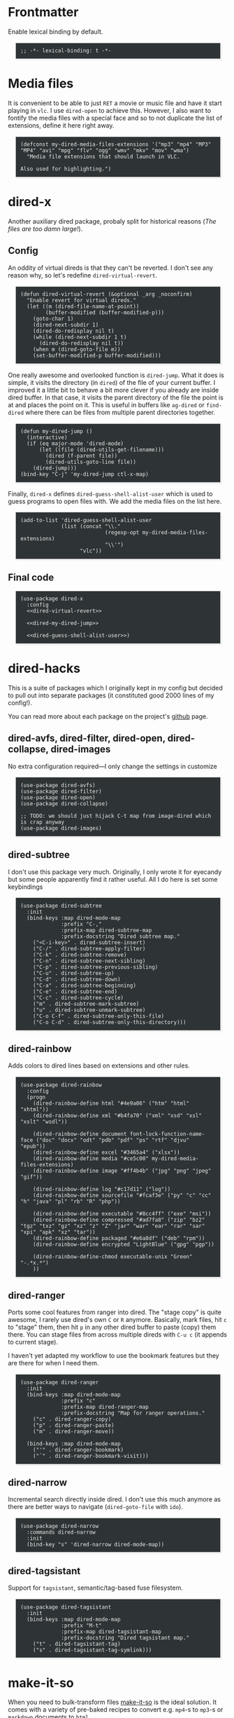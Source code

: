 #+PROPERTY: header-args:elisp :tangle dired-defs-tangled.el
#+HTML_HEAD_EXTRA: <style>pre {border: 1px solid #ccc; color: #eeeeec; background-color: #2e3436; box-shadow: 3px 3px 3px #eee; padding: 8pt; font-family: monospace; overflow: auto; margin: 1.2em;}</style>

* Frontmatter
Enable lexical binding by default.

#+BEGIN_SRC elisp
;; -*- lexical-binding: t -*-
#+END_SRC

* Media files
It is convenient to be able to just ~RET~ a movie or music file and have it start playing in ~vlc~.  I use ~dired-open~ to achieve this.  However, I also want to fontify the media files with a special face and so to not duplicate the list of extensions, define it here right away.

#+BEGIN_SRC elisp
(defconst my-dired-media-files-extensions '("mp3" "mp4" "MP3" "MP4" "avi" "mpg" "flv" "ogg" "wmv" "mkv" "mov" "wma")
  "Media file extensions that should launch in VLC.

Also used for highlighting.")
#+END_SRC

* dired-x
Another auxiliary dired package, probaly split for historical reasons (/The files are too damn large!/).

** Config
:PROPERTIES:
:header-args:elisp: :tangle no
:END:

An oddity of virtual direds is that they can't be reverted.  I don't see any reason why, so let's redefine ~dired-virtual-revert~.

#+NAME: dired-virtual-revert
#+BEGIN_SRC elisp
(defun dired-virtual-revert (&optional _arg _noconfirm)
  "Enable revert for virtual direds."
  (let ((m (dired-file-name-at-point))
        (buffer-modified (buffer-modified-p)))
    (goto-char 1)
    (dired-next-subdir 1)
    (dired-do-redisplay nil t)
    (while (dired-next-subdir 1 t)
      (dired-do-redisplay nil t))
    (when m (dired-goto-file m))
    (set-buffer-modified-p buffer-modified)))
#+END_SRC

One really awesome and overlooked function is ~dired-jump~.  What it does is simple, it visits the directory (in ~dired~) of the file of your current buffer.  I improved it a little bit to behave a bit more clever if you already are inside dired buffer.  In that case, it visits the parent directory of the file the point is at and places the point on it.  This is useful in buffers like =ag-dired= or =find-dired= where there can be files from multiple parent directories together.

#+NAME: dired-my-dired-jump
#+BEGIN_SRC elisp
(defun my-dired-jump ()
  (interactive)
  (if (eq major-mode 'dired-mode)
      (let ((file (dired-utils-get-filename)))
        (dired (f-parent file))
        (dired-utils-goto-line file))
    (dired-jump)))
(bind-key "C-j" 'my-dired-jump ctl-x-map)
#+END_SRC

Finally, ~dired-x~ defines ~dired-guess-shell-alist-user~ which is used to guess programs to open files with.  We add the media files on the list here.

#+NAME: dired-guess-shell-alist-user
#+BEGIN_SRC elisp
(add-to-list 'dired-guess-shell-alist-user
             (list (concat "\\."
                           (regexp-opt my-dired-media-files-extensions)
                           "\\'")
                   "vlc"))
#+END_SRC

** Final code

#+BEGIN_SRC elisp :noweb yes
(use-package dired-x
  :config
  <<dired-virtual-revert>>

  <<dired-my-dired-jump>>

  <<dired-guess-shell-alist-user>>)
#+END_SRC

* dired-hacks

This is a suite of packages which I originally kept in my config but decided to pull out into separate packages (it constituted good 2000 lines of my config!).

You can read more about each package on the project's [[https://github.com/Fuco1/dired-hacks][github]] page.

** dired-avfs, dired-filter, dired-open, dired-collapse, dired-images

No extra configuration required---I only change the settings in customize

#+BEGIN_SRC elisp
(use-package dired-avfs)
(use-package dired-filter)
(use-package dired-open)
(use-package dired-collapse)

;; TODO: we should just hijack C-t map from image-dired which is crap anyway
(use-package dired-images)
#+END_SRC

** TODO migrate the values from customize here                     :noexport:

** dired-subtree

I don't use this package very much.  Originally, I only wrote it for eyecandy but some people apparently find it rather useful.  All I do here is set some keybindings

#+BEGIN_SRC elisp
(use-package dired-subtree
  :init
  (bind-keys :map dired-mode-map
             :prefix "C-,"
             :prefix-map dired-subtree-map
             :prefix-docstring "Dired subtree map."
    ("<C-i-key>" . dired-subtree-insert)
    ("C-/" . dired-subtree-apply-filter)
    ("C-k" . dired-subtree-remove)
    ("C-n" . dired-subtree-next-sibling)
    ("C-p" . dired-subtree-previous-sibling)
    ("C-u" . dired-subtree-up)
    ("C-d" . dired-subtree-down)
    ("C-a" . dired-subtree-beginning)
    ("C-e" . dired-subtree-end)
    ("C-c" . dired-subtree-cycle)
    ("m" . dired-subtree-mark-subtree)
    ("u" . dired-subtree-unmark-subtree)
    ("C-o C-f" . dired-subtree-only-this-file)
    ("C-o C-d" . dired-subtree-only-this-directory)))
#+END_SRC

** TODO put the keybindings in dired-subtree proper                :noexport:

** dired-rainbow

Adds colors to dired lines based on extensions and other rules.

#+BEGIN_SRC elisp
(use-package dired-rainbow
  :config
  (progn
    (dired-rainbow-define html "#4e9a06" ("htm" "html" "xhtml"))
    (dired-rainbow-define xml "#b4fa70" ("xml" "xsd" "xsl" "xslt" "wsdl"))

    (dired-rainbow-define document font-lock-function-name-face ("doc" "docx" "odt" "pdb" "pdf" "ps" "rtf" "djvu" "epub"))
    (dired-rainbow-define excel "#3465a4" ("xlsx"))
    (dired-rainbow-define media "#ce5c00" my-dired-media-files-extensions)
    (dired-rainbow-define image "#ff4b4b" ("jpg" "png" "jpeg" "gif"))

    (dired-rainbow-define log "#c17d11" ("log"))
    (dired-rainbow-define sourcefile "#fcaf3e" ("py" "c" "cc" "h" "java" "pl" "rb" "R" "php"))

    (dired-rainbow-define executable "#8cc4ff" ("exe" "msi"))
    (dired-rainbow-define compressed "#ad7fa8" ("zip" "bz2" "tgz" "txz" "gz" "xz" "z" "Z" "jar" "war" "ear" "rar" "sar" "xpi" "apk" "xz" "tar"))
    (dired-rainbow-define packaged "#e6a8df" ("deb" "rpm"))
    (dired-rainbow-define encrypted "LightBlue" ("gpg" "pgp"))

    (dired-rainbow-define-chmod executable-unix "Green" "-.*x.*")
    ))
#+END_SRC

** dired-ranger

Ports some cool features from ranger into dired.  The "stage copy" is quite awesome, I rarely use dired's own ~C~ or ~R~ anymore.  Basically, mark files, hit ~c~ to "stage" them, then hit ~p~ in any other dired buffer to paste (copy) them there.  You can stage files from across multiple direds with ~C-u c~ (it appends to current stage).

I haven't yet adapted my workflow to use the bookmark features but they are there for when I need them.

#+BEGIN_SRC elisp
(use-package dired-ranger
  :init
  (bind-keys :map dired-mode-map
             :prefix "c"
             :prefix-map dired-ranger-map
             :prefix-docstring "Map for ranger operations."
    ("c" . dired-ranger-copy)
    ("p" . dired-ranger-paste)
    ("m" . dired-ranger-move))

  (bind-keys :map dired-mode-map
    ("'" . dired-ranger-bookmark)
    ("`" . dired-ranger-bookmark-visit)))
#+END_SRC

** dired-narrow

Incremental search directly inside dired.  I don't use this much anymore as there are better ways to navigate (~dired-goto-file~ with ~ido~).

#+BEGIN_SRC elisp
(use-package dired-narrow
  :commands dired-narrow
  :init
  (bind-key "s" 'dired-narrow dired-mode-map))
#+END_SRC

** dired-tagsistant

Support for ~tagsistant~, semantic/tag-based fuse filesystem.

#+BEGIN_SRC elisp
(use-package dired-tagsistant
  :init
  (bind-keys :map dired-mode-map
             :prefix "M-t"
             :prefix-map dired-tagsistant-map
             :prefix-docstring "Dired tagsistant map."
    ("t" . dired-tagsistant-tag)
    ("s" . dired-tagsistant-tag-symlink)))
#+END_SRC

* make-it-so

When you need to bulk-transform files [[https://github.com/abo-abo/make-it-so][make-it-so]] is the ideal solution.  It comes with a variety of pre-baked recipes to convert e.g. =mp4=-s to =mp3=-s or =markdown= documents to =html=.

I set =F5= in makefile mode to re-run the recipe.  This is useful when you tweak the recipe and don't want to invoke dired.

#+NAME: make-it-so-makefile-setup
#+BEGIN_SRC elisp :tangle no
(use-package make-mode
  :config
  (bind-key "<f5>" 'mis-save-and-compile makefile-mode-map))
#+END_SRC

** Final code

The final setup looks like this.

#+BEGIN_SRC elisp :noweb yes
(use-package make-it-so
  :commands (make-it-so)
  :init
  (bind-keys :map dired-mode-map
             :prefix ","
             :prefix-map dired-make-it-so-map
             :prefix-docstring "Make it so map."
    ("," . make-it-so)
    ("f" . mis-finalize)
    ("a" . mis-abort)
    ("r" . mis-replace))

    <<make-it-so-makefile-setup>>)
#+END_SRC

* DONE Support for imenu in dired                                 :published:
  CLOSED: [2017-05-01 Mon 14:27]
  :PROPERTIES:
  :BLOG_FILENAME: 2017-05-01-Support-for-imenu-in-dired
  :ID:       19e25b0f-f146-4180-b467-a4ae34463abc
  :PUBDATE:  [2017-05-01 Mon 14:27]
  :END:
  :CLOCK:
  CLOCK: [2018-09-22 Sat 12:32]--[2018-09-22 Sat 13:05] =>  0:33
  :END:
  :LOGBOOK:
  - State "DONE"       from              [2017-05-01 Mon 14:27]
  :END:

#+NAME: dired-imenu-changelog
|       Date | Change                                                                                                                 |
|------------+------------------------------------------------------------------------------------------------------------------------|
| 2018-09-22 | Use =imenu--generic-function= as part of custom index-making functions to capture indices generated by external packages |


=imenu= is a very simple package that builds index of /interesting/
positions in the current buffer and presents them as a menu.  You pick
the item and the point moves there.  There is a built-in interface and
also one in [[https://github.com/Fuco1/sallet][sallet]], [[https://github.com/emacs-helm/helm][helm]] or [[https://github.com/abo-abo/swiper][counsel]].

Unfortunatelly =dired= doesn't come with support for it, so here I add
some definitions to generate the index of all the inserted
directories.

The most common way to add items to the index is by modifying
=imenu-generic-expression= which is a list of lists of the form
=(GROUP-NAME REGEX MATCH-GROUP)=.  Then imenu searches for the =REGEX= and
adds the corresponding =MATCH-GROUP= and its match position to the
index.  This is done by =imenu-default-create-index-function= which is
the default value of =imenu-create-index-function=.

Another more generic way is to write your own functions
=imenu-prev-index-position-function= and
=imenu-extract-index-name-function= which find the position and the name
of the item.  If both of these are set
=imenu-default-create-index-function= uses those instead of the regexp
list.

I have a hybrid approach here.  I use the regexp mechanism because
that is what most external packages use and I want to be able to
install those additions and use them seamlessly (for example
[[https://github.com/Fuco1/dired-hacks/pull/140][dired-hacks]] and its filter groups).  But I also want to add some other
items to the index, so I set my own =imenu-create-index-function= and
add some more items "manually".

In particular, I like to add all the parents of the current directory
which can then be opened via [[https://github.com/Fuco1/dired-hacks/blob/master/dired-open.el][dired-open]]'s =dired-open-subdir=.

#+BEGIN_SRC elisp
(defun my-dired-imenu-create-parents-index ()
  "Create index of all parent positions of current dired."
  (save-excursion
    (dired-prev-subdir 0)
    (let (parents
          (beg (save-excursion
                 (beginning-of-line)
                 (1- (search-forward "/")))))
      (while (search-backward "/" beg t)
        (push
         (cons
          (buffer-substring-no-properties beg (point))
          (1- (point)))
         parents))
      (cons "Parents" (cdr parents)))))

(defun my-dired-imenu-create-index ()
  "Create `imenu' index for dired."
  (let (subdirs-alist
        (parents-alist (my-dired-imenu-create-parents-index)))
    (let* ((imenu-generic-expression '(("Subdir" "^  \\(.*?\\):$" 1)))
           (alist (car (imenu-default-create-index-function)))
           (uniquified (f-uniquify-alist (-map 'car (cdr alist)))))
      (setq subdirs-alist
            (cons
             (car alist)
             (--remove
              (= 0 (length (car it)))
              (--map (cons (cdr (assoc (car it) uniquified)) (cdr it))
                     (cdr alist))))))
    (let ((alist (imenu-default-create-index-function)))
      (-cons* subdirs-alist
              parents-alist
              alist))))

(defun my-dired-imenu-init ()
  "Initialize `imenu' variables in current buffer."
  (setq-local imenu-create-index-function
              'my-dired-imenu-create-index))
#+END_SRC

To use this just add =my-dired-imenu-init= to =dired-mode-hook=.

#+BEGIN_SRC elisp
(add-hook 'dired-mode-hook 'my-dired-imenu-init)
#+END_SRC

The code depends on =f= and =dash=.

* TODO git-annex support

#+BEGIN_SRC elisp
(defface my-dired-annex-missing
  '((t (:background "red")))
  "Face for unavailable git-annex files.")

(defun my-dired-fontify-missing-annex-files ()
  (-when-let (missing (-->
                       (shell-command-to-string "find -maxdepth 1 -type f -perm -u=r -exec awk '{if ($0~\"/annex/objects\") print FILENAME; nextfile;}' '{}' \\; | sed \"s|^\\./||\"")
                       (split-string it "\n" t)))
    (let ((regex (regexp-opt missing)))
      (font-lock-add-keywords nil `((,regex 0 'my-dired-annex-missing))))))

(add-hook 'dired-before-readin-hook 'my-dired-fontify-missing-annex-files)
#+END_SRC

* Backmatter

#+BEGIN_SRC elisp
(provide 'dired-defs-tangled)
#+END_SRC
